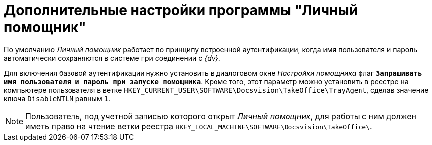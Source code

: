 = Дополнительные настройки программы "Личный помощник"

По умолчанию _Личный помощник_ работает по принципу встроенной аутентификации, когда имя пользователя и пароль автоматически сохраняются в системе при соединении с _{dv}_.

Для включения базовой аутентификации нужно установить в диалоговом окне _Настройки помощника_ флаг `*Запрашивать имя пользователя и пароль при запуске помощника*`. Кроме того, этот параметр можно установить в реестре на компьютере пользователя в ветке `HKEY_CURRENT_USER\SOFTWARE\Docsvision\TakeOffice\TrayAgent`, сделав значение ключа `DisableNTLM` равным `1`.

[NOTE]
====
Пользователь, под учетной записью которого открыт _Личный помощник_, для работы с ним должен иметь право на чтение ветки реестра `HKEY_LOCAL_MACHINE\SOFTWARE\Docsvision\TakeOffice\`.
====
